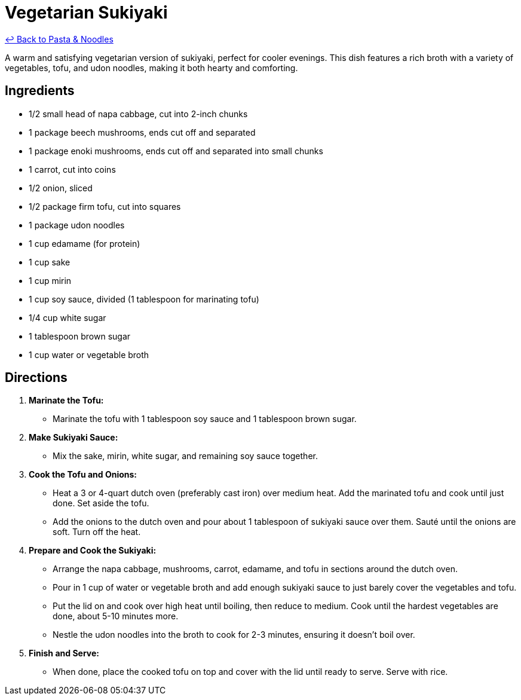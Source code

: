 = Vegetarian Sukiyaki

link:./README.me[&larrhk; Back to Pasta &amp; Noodles]

A warm and satisfying vegetarian version of sukiyaki, perfect for cooler evenings. This dish features a rich broth with a variety of vegetables, tofu, and udon noodles, making it both hearty and comforting.

== Ingredients

* 1/2 small head of napa cabbage, cut into 2-inch chunks
* 1 package beech mushrooms, ends cut off and separated
* 1 package enoki mushrooms, ends cut off and separated into small chunks
* 1 carrot, cut into coins
* 1/2 onion, sliced
* 1/2 package firm tofu, cut into squares
* 1 package udon noodles
* 1 cup edamame (for protein)
* 1 cup sake
* 1 cup mirin
* 1 cup soy sauce, divided (1 tablespoon for marinating tofu)
* 1/4 cup white sugar
* 1 tablespoon brown sugar
* 1 cup water or vegetable broth

== Directions

1. **Marinate the Tofu:**
   * Marinate the tofu with 1 tablespoon soy sauce and 1 tablespoon brown sugar.

2. **Make Sukiyaki Sauce:**
   * Mix the sake, mirin, white sugar, and remaining soy sauce together.

3. **Cook the Tofu and Onions:**
   * Heat a 3 or 4-quart dutch oven (preferably cast iron) over medium heat. Add the marinated tofu and cook until just done. Set aside the tofu.
   * Add the onions to the dutch oven and pour about 1 tablespoon of sukiyaki sauce over them. Sauté until the onions are soft. Turn off the heat.

4. **Prepare and Cook the Sukiyaki:**
   * Arrange the napa cabbage, mushrooms, carrot, edamame, and tofu in sections around the dutch oven.
   * Pour in 1 cup of water or vegetable broth and add enough sukiyaki sauce to just barely cover the vegetables and tofu.
   * Put the lid on and cook over high heat until boiling, then reduce to medium. Cook until the hardest vegetables are done, about 5-10 minutes more.
   * Nestle the udon noodles into the broth to cook for 2-3 minutes, ensuring it doesn’t boil over.

5. **Finish and Serve:**
   * When done, place the cooked tofu on top and cover with the lid until ready to serve. Serve with rice.
